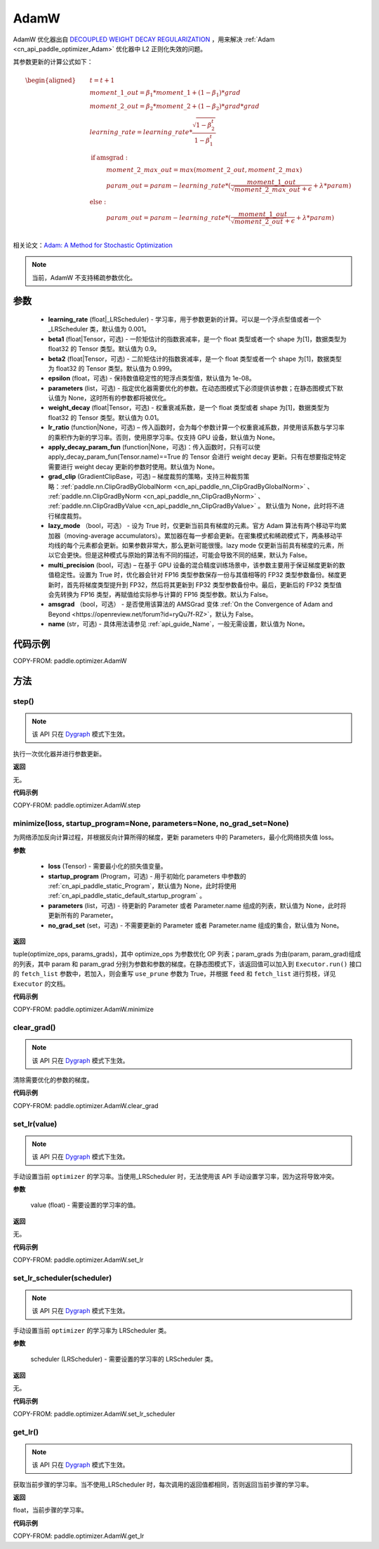 .. _cn_api_paddle_optimizer_AdamW:

AdamW
-------------------------------

.. py:class:: paddle.optimizer.AdamW(learning_rate=0.001, beta1=0.9, beta2=0.999, epsilon=1e-08, parameters=None, weight_decay=0.01, lr_ratio=None, apply_decay_param_fun=None, grad_clip=None, lazy_mode=False, multi_precision=False, amsgrad=False, name=None)




AdamW 优化器出自 `DECOUPLED WEIGHT DECAY REGULARIZATION <https://arxiv.org/pdf/1711.05101.pdf>`_ ，用来解决 :ref:`Adam <cn_api_paddle_optimizer_Adam>` 优化器中 L2 正则化失效的问题。

其参数更新的计算公式如下：

.. math::
    \begin{aligned}
        &\hspace{5mm} t = t + 1 \\
        &\hspace{5mm} moment\_1\_out = {\beta}_1 * moment\_1 + (1 - {\beta}_1) * grad \\
        &\hspace{5mm} moment\_2\_out = {\beta}_2 * moment\_2 + (1 - {\beta}_2) * grad * grad \\
        &\hspace{5mm} learning\_rate = learning\_rate * \frac{\sqrt{1 - {\beta}_2^t}}{1 - {\beta}_1^t} \\
        &\hspace{5mm}\textbf{if} \: \textit{amsgrad}: \\
        &\hspace{15mm} moment\_2\_max\_out = max(moment\_2\_out, moment\_2\_max) \\
        &\hspace{15mm} param\_out = param - learning\_rate * (\frac{moment\_1\_out}{\sqrt{moment\_2\_max\_out} + \epsilon} + \lambda * param) \\
        &\hspace{5mm}\textbf{else}: \: \\
        &\hspace{15mm} param\_out = param - learning\_rate * (\frac{moment\_1\_out}{\sqrt{moment\_2\_out} + \epsilon} + \lambda * param) \\
    \end{aligned}

相关论文：`Adam: A Method for Stochastic Optimization <https://arxiv.org/abs/1412.6980>`_

.. note::
  当前，AdamW 不支持稀疏参数优化。

参数
::::::::::::

    - **learning_rate** (float|_LRScheduler) - 学习率，用于参数更新的计算。可以是一个浮点型值或者一个_LRScheduler 类，默认值为 0.001。
    - **beta1** (float|Tensor，可选) - 一阶矩估计的指数衰减率，是一个 float 类型或者一个 shape 为[1]，数据类型为 float32 的 Tensor 类型。默认值为 0.9。
    - **beta2** (float|Tensor，可选) - 二阶矩估计的指数衰减率，是一个 float 类型或者一个 shape 为[1]，数据类型为 float32 的 Tensor 类型。默认值为 0.999。
    - **epsilon** (float，可选) - 保持数值稳定性的短浮点类型值，默认值为 1e-08。
    - **parameters** (list，可选) - 指定优化器需要优化的参数。在动态图模式下必须提供该参数；在静态图模式下默认值为 None，这时所有的参数都将被优化。
    - **weight_decay** (float|Tensor，可选) - 权重衰减系数，是一个 float 类型或者 shape 为[1]，数据类型为 float32 的 Tensor 类型。默认值为 0.01。
    - **lr_ratio** (function|None，可选) – 传入函数时，会为每个参数计算一个权重衰减系数，并使用该系数与学习率的乘积作为新的学习率。否则，使用原学习率。仅支持 GPU 设备，默认值为 None。
    - **apply_decay_param_fun** (function|None，可选)：传入函数时，只有可以使 apply_decay_param_fun(Tensor.name)==True 的 Tensor 会进行 weight decay 更新。只有在想要指定特定需要进行 weight decay 更新的参数时使用。默认值为 None。
    - **grad_clip** (GradientClipBase，可选) – 梯度裁剪的策略，支持三种裁剪策略：:ref:`paddle.nn.ClipGradByGlobalNorm <cn_api_paddle_nn_ClipGradByGlobalNorm>` 、 :ref:`paddle.nn.ClipGradByNorm <cn_api_paddle_nn_ClipGradByNorm>` 、 :ref:`paddle.nn.ClipGradByValue <cn_api_paddle_nn_ClipGradByValue>` 。
      默认值为 None，此时将不进行梯度裁剪。
    - **lazy_mode** （bool，可选） - 设为 True 时，仅更新当前具有梯度的元素。官方 Adam 算法有两个移动平均累加器（moving-average accumulators）。累加器在每一步都会更新。在密集模式和稀疏模式下，两条移动平均线的每个元素都会更新。如果参数非常大，那么更新可能很慢。lazy mode 仅更新当前具有梯度的元素，所以它会更快。但是这种模式与原始的算法有不同的描述，可能会导致不同的结果，默认为 False。
    - **multi_precision** (bool，可选) – 在基于 GPU 设备的混合精度训练场景中，该参数主要用于保证梯度更新的数值稳定性。设置为 True 时，优化器会针对 FP16 类型参数保存一份与其值相等的 FP32 类型参数备份。梯度更新时，首先将梯度类型提升到 FP32，然后将其更新到 FP32 类型参数备份中。最后，更新后的 FP32 类型值会先转换为 FP16 类型，再赋值给实际参与计算的 FP16 类型参数。默认为 False。
    - **amsgrad** （bool，可选） - 是否使用该算法的 AMSGrad 变体 :ref:`On the Convergence of Adam and Beyond <https://openreview.net/forum?id=ryQu7f-RZ>`，默认为 False。
    - **name** (str，可选) - 具体用法请参见 :ref:`api_guide_Name`，一般无需设置，默认值为 None。


代码示例
::::::::::::

COPY-FROM: paddle.optimizer.AdamW

方法
::::::::::::
step()
'''''''''

.. note::
  该 API 只在 `Dygraph <../../user_guides/howto/dygraph/DyGraph.html>`_ 模式下生效。

执行一次优化器并进行参数更新。

**返回**

无。


**代码示例**

COPY-FROM: paddle.optimizer.AdamW.step

minimize(loss, startup_program=None, parameters=None, no_grad_set=None)
'''''''''

为网络添加反向计算过程，并根据反向计算所得的梯度，更新 parameters 中的 Parameters，最小化网络损失值 loss。

**参数**

    - **loss** (Tensor) - 需要最小化的损失值变量。
    - **startup_program** (Program，可选) - 用于初始化 parameters 中参数的 :ref:`cn_api_paddle_static_Program`，默认值为 None，此时将使用 :ref:`cn_api_paddle_static_default_startup_program` 。
    - **parameters** (list，可选) - 待更新的 Parameter 或者 Parameter.name 组成的列表，默认值为 None，此时将更新所有的 Parameter。
    - **no_grad_set** (set，可选) - 不需要更新的 Parameter 或者 Parameter.name 组成的集合，默认值为 None。

**返回**

tuple(optimize_ops, params_grads)，其中 optimize_ops 为参数优化 OP 列表；param_grads 为由(param, param_grad)组成的列表，其中 param 和 param_grad 分别为参数和参数的梯度。在静态图模式下，该返回值可以加入到 ``Executor.run()`` 接口的 ``fetch_list`` 参数中，若加入，则会重写 ``use_prune`` 参数为 True，并根据 ``feed`` 和 ``fetch_list`` 进行剪枝，详见 ``Executor`` 的文档。


**代码示例**

COPY-FROM: paddle.optimizer.AdamW.minimize

clear_grad()
'''''''''

.. note::
  该 API 只在 `Dygraph <../../user_guides/howto/dygraph/DyGraph.html>`_ 模式下生效。


清除需要优化的参数的梯度。

**代码示例**

COPY-FROM: paddle.optimizer.AdamW.clear_grad

set_lr(value)
'''''''''

.. note::
  该 API 只在 `Dygraph <../../user_guides/howto/dygraph/DyGraph.html>`_ 模式下生效。

手动设置当前 ``optimizer`` 的学习率。当使用_LRScheduler 时，无法使用该 API 手动设置学习率，因为这将导致冲突。

**参数**

    value (float) - 需要设置的学习率的值。

**返回**

无。

**代码示例**

COPY-FROM: paddle.optimizer.AdamW.set_lr

set_lr_scheduler(scheduler)
'''''''''

.. note::
  该 API 只在 `Dygraph <../../user_guides/howto/dygraph/DyGraph.html>`_ 模式下生效。

手动设置当前 ``optimizer`` 的学习率为 LRScheduler 类。

**参数**

    scheduler (LRScheduler) - 需要设置的学习率的 LRScheduler 类。

**返回**

无。

**代码示例**

COPY-FROM: paddle.optimizer.AdamW.set_lr_scheduler

get_lr()
'''''''''

.. note::
  该 API 只在 `Dygraph <../../user_guides/howto/dygraph/DyGraph.html>`_ 模式下生效。

获取当前步骤的学习率。当不使用_LRScheduler 时，每次调用的返回值都相同，否则返回当前步骤的学习率。

**返回**

float，当前步骤的学习率。


**代码示例**

COPY-FROM: paddle.optimizer.AdamW.get_lr
